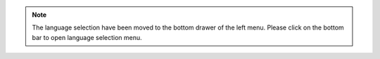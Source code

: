 .. note ::
   The language selection have been moved to the bottom drawer of the left menu. Please click on the bottom bar to open language selection menu.
.. image:: images/documentation_language_menu.png
   :width: 350
   :alt: Open language menu
